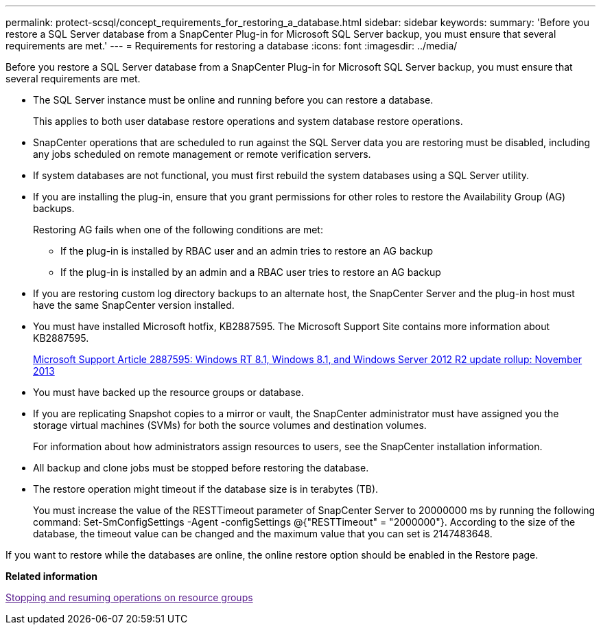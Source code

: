 ---
permalink: protect-scsql/concept_requirements_for_restoring_a_database.html
sidebar: sidebar
keywords: 
summary: 'Before you restore a SQL Server database from a SnapCenter Plug-in for Microsoft SQL Server backup, you must ensure that several requirements are met.'
---
= Requirements for restoring a database
:icons: font
:imagesdir: ../media/

[.lead]
Before you restore a SQL Server database from a SnapCenter Plug-in for Microsoft SQL Server backup, you must ensure that several requirements are met.

* The SQL Server instance must be online and running before you can restore a database.
+
This applies to both user database restore operations and system database restore operations.

* SnapCenter operations that are scheduled to run against the SQL Server data you are restoring must be disabled, including any jobs scheduled on remote management or remote verification servers.
* If system databases are not functional, you must first rebuild the system databases using a SQL Server utility.
* If you are installing the plug-in, ensure that you grant permissions for other roles to restore the Availability Group (AG) backups.
+
Restoring AG fails when one of the following conditions are met:

 ** If the plug-in is installed by RBAC user and an admin tries to restore an AG backup
 ** If the plug-in is installed by an admin and a RBAC user tries to restore an AG backup

* If you are restoring custom log directory backups to an alternate host, the SnapCenter Server and the plug-in host must have the same SnapCenter version installed.
* You must have installed Microsoft hotfix, KB2887595. The Microsoft Support Site contains more information about KB2887595.
+
https://support.microsoft.com/kb/2887595[Microsoft Support Article 2887595: Windows RT 8.1, Windows 8.1, and Windows Server 2012 R2 update rollup: November 2013]

* You must have backed up the resource groups or database.
* If you are replicating Snapshot copies to a mirror or vault, the SnapCenter administrator must have assigned you the storage virtual machines (SVMs) for both the source volumes and destination volumes.
+
For information about how administrators assign resources to users, see the SnapCenter installation information.

* All backup and clone jobs must be stopped before restoring the database.
* The restore operation might timeout if the database size is in terabytes (TB).
+
You must increase the value of the RESTTimeout parameter of SnapCenter Server to 20000000 ms by running the following command: Set-SmConfigSettings -Agent -configSettings @{"RESTTimeout" = "2000000"}. According to the size of the database, the timeout value can be changed and the maximum value that you can set is 2147483648.

If you want to restore while the databases are online, the online restore option should be enabled in the Restore page.

*Related information*

link:[Stopping and resuming operations on resource groups]
